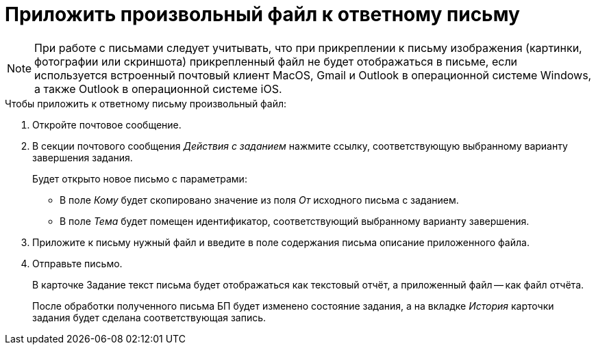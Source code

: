 = Приложить произвольный файл к ответному письму

[NOTE]
====
При работе с письмами следует учитывать, что при прикреплении к письму изображения (картинки, фотографии или скриншота) прикрепленный файл не будет отображаться в письме, если используется встроенный почтовый клиент MacOS, Gmail и Outlook в операционной системе Windows, а также Outlook в операционной системе iOS.
====

.Чтобы приложить к ответному письму произвольный файл:
. Откройте почтовое сообщение.
. В секции почтового сообщения _Действия с заданием_ нажмите ссылку, соответствующую выбранному варианту завершения задания.
+
.Будет открыто новое письмо с параметрами:
* В поле _Кому_ будет скопировано значение из поля _От_ исходного письма с заданием.
* В поле _Тема_ будет помещен идентификатор, соответствующий выбранному варианту завершения.
+
. Приложите к письму нужный файл и введите в поле содержания письма описание приложенного файла.
. Отправьте письмо.
+
В карточке Задание текст письма будет отображаться как текстовый отчёт, а приложенный файл -- как файл отчёта.
+
После обработки полученного письма БП будет изменено состояние задания, а на вкладке _История_ карточки задания будет сделана соответствующая запись.
